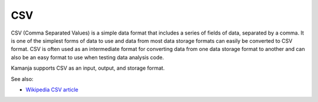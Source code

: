 
.. _csv-term:

CSV
---

CSV (Comma Separated Values) is a simple data format
that includes a series of fields of data,
separated by a comma.
It is one of the simplest forms of data to use
and data from most data storage formats
can easily be converted to CSV format.
CSV is often used as an intermediate format
for converting data from one data storage format to another
and can also be an easy format to use
when testing data analysis code.

Kamanja supports CSV as an input, output, and storage format.

See also:

- `Wikipedia CSV article
  <https://en.wikipedia.org/wiki/Comma-separated_values>`_


